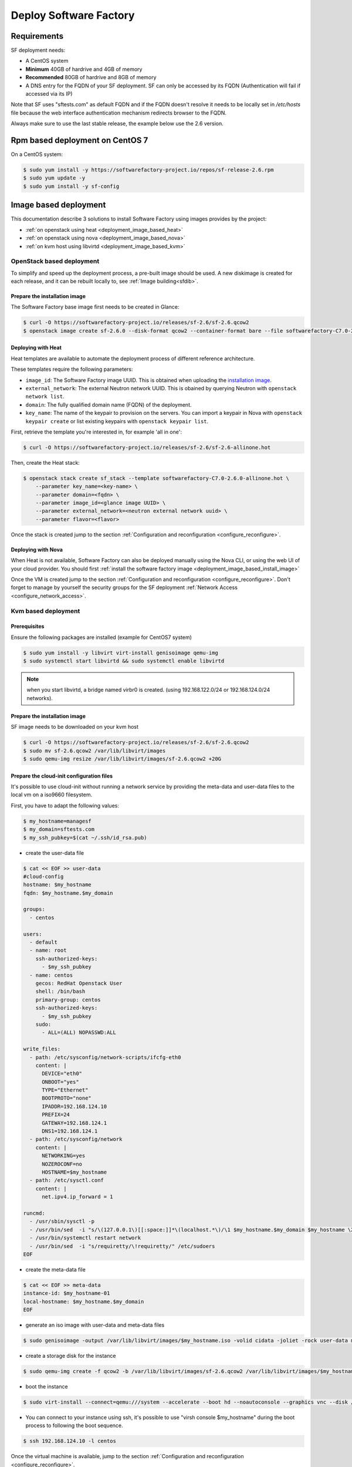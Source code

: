 #######################
Deploy Software Factory
#######################

.. _deployment_requirements:

Requirements
============

SF deployment needs:

* A CentOS system
* **Minimum** 40GB of hardrive and 4GB of memory
* **Recommended** 80GB of hardrive and 8GB of memory
* A DNS entry for the FQDN of your SF deployment. SF can only be accessed by
  its FQDN (Authentication will fail if accessed via its IP)

Note that SF uses "sftests.com" as default FQDN and if the FQDN doesn't resolve
it needs to be locally set in */etc/hosts* file because the web interface
authentication mechanism redirects browser to the FQDN.

Always make sure to use the last stable release, the example below use the 2.6
version.


.. _deployment_rpm_based:

Rpm based deployment on CentOS 7
================================

On a CentOS system:

.. code-block:: bash

  $ sudo yum install -y https://softwarefactory-project.io/repos/sf-release-2.6.rpm
  $ sudo yum update -y
  $ sudo yum install -y sf-config

.. _deployment_image_based:

Image based deployment
======================

This documentation describe 3 solutions to install Software Factory using
images provides by the project:

* :ref:`on openstack using heat <deployment_image_based_heat>`
* :ref:`on openstack using nova <deployment_image_based_nova>`
* :ref:`on kvm host using libvirtd <deployment_image_based_kvm>`

OpenStack based deployment
--------------------------

To simplify and speed up the deployment process, a pre-built image should be used.
A new diskimage is created for each release, and it can be rebuilt locally to,
see :ref:`Image building<sfdib>`.


.. _deployment_image_based_install_image:

Prepare the installation image
..............................

The Software Factory base image first needs to be created in Glance:

.. code-block:: bash

  $ curl -O https://softwarefactory-project.io/releases/sf-2.6/sf-2.6.qcow2
  $ openstack image create sf-2.6.0 --disk-format qcow2 --container-format bare --file softwarefactory-C7.0-2.6.0.img.qcow2

.. _deployment_image_based_heat:

Deploying with Heat
...................

Heat templates are available to automate the deployment process of different reference architecture.

These templates require the following parameters:

* ``image_id``: The Software Factory image UUID. This is obtained when
  uploading the `installation image <Prepare the installation image>`_.
* ``external_network``: The external Neutron network UUID. This is obained by
  querying Neutron with ``openstack network list``.
* ``domain``: The fully qualified domain name (FQDN) of the deployment.
* ``key_name``: The name of the keypair to provision on the servers. You can
  import a keypair in Nova with ``openstack keypair create`` or list existing
  keypairs with ``openstack keypair list``.

First, retrieve the template you're interested in, for example 'all in one':

.. code-block:: bash

 $ curl -O https://softwarefactory-project.io/releases/sf-2.6/sf-2.6-allinone.hot

Then, create the Heat stack:

.. code-block:: bash

  $ openstack stack create sf_stack --template softwarefactory-C7.0-2.6.0-allinone.hot \
      --parameter key_name=<key-name> \
      --parameter domain=<fqdn> \
      --parameter image_id=<glance image UUID> \
      --parameter external_network=<neutron external network uuid> \
      --parameter flavor=<flavor>

Once the stack is created jump to the section :ref:`Configuration and reconfiguration <configure_reconfigure>`.


.. _deployment_image_based_nova:

Deploying with Nova
...................

When Heat is not available, Software Factory can also be deployed manually using the Nova CLI, or
using the web UI of your cloud provider. You should first :ref:`install the software
factory image <deployment_image_based_install_image>`

Once the VM is created jump to the section :ref:`Configuration and reconfiguration <configure_reconfigure>`.
Don't forget to manage by yourself the security groups for the SF deployment :ref:`Network Access <configure_network_access>`.

.. _deployment_image_based_kvm:

Kvm based deployment
--------------------

Prerequisites
.............

Ensure the following packages are installed (example for CentOS7 system)

.. code-block:: bash

  $ sudo yum install -y libvirt virt-install genisoimage qemu-img
  $ sudo systemctl start libvirtd && sudo systemctl enable libvirtd

.. note::

  when you start libvirtd, a bridge named virbr0 is created. (using
  192.168.122.0/24 or 192.168.124.0/24 networks).

Prepare the installation image
..............................

SF image needs to be downloaded on your kvm host

.. code-block:: bash

  $ curl -O https://softwarefactory-project.io/releases/sf-2.6/sf-2.6.qcow2
  $ sudo mv sf-2.6.qcow2 /var/lib/libvirt/images
  $ sudo qemu-img resize /var/lib/libvirt/images/sf-2.6.qcow2 +20G

Prepare the cloud-init configuration files
..........................................

It's possible to use cloud-init without running a network service by providing
the meta-data and user-data files to the local vm on a iso9660 filesystem.

First, you have to adapt the following values:

.. code-block:: bash

  $ my_hostname=managesf
  $ my_domain=sftests.com
  $ my_ssh_pubkey=$(cat ~/.ssh/id_rsa.pub)

* create the user-data file

.. code-block:: bash

  $ cat << EOF >> user-data
  #cloud-config
  hostname: $my_hostname
  fqdn: $my_hostname.$my_domain

  groups:
    - centos

  users:
    - default
    - name: root
      ssh-authorized-keys:
        - $my_ssh_pubkey
    - name: centos
      gecos: RedHat Openstack User
      shell: /bin/bash
      primary-group: centos
      ssh-authorized-keys:
        - $my_ssh_pubkey
      sudo:
        - ALL=(ALL) NOPASSWD:ALL

  write_files:
    - path: /etc/sysconfig/network-scripts/ifcfg-eth0
      content: |
        DEVICE="eth0"
        ONBOOT="yes"
        TYPE="Ethernet"
        BOOTPROTO="none"
        IPADDR=192.168.124.10
        PREFIX=24
        GATEWAY=192.168.124.1
        DNS1=192.168.124.1
    - path: /etc/sysconfig/network
      content: |
        NETWORKING=yes
        NOZEROCONF=no
        HOSTNAME=$my_hostname
    - path: /etc/sysctl.conf
      content: |
        net.ipv4.ip_forward = 1

  runcmd:
    - /usr/sbin/sysctl -p
    - /usr/bin/sed  -i "s/\(127.0.0.1\)[[:space:]]*\(localhost.*\)/\1 $my_hostname.$my_domain $my_hostname \2/" /etc/hosts
    - /usr/bin/systemctl restart network
    - /usr/bin/sed  -i "s/requiretty/\!requiretty/" /etc/sudoers
  EOF

* create the meta-data file

.. code-block:: bash

  $ cat << EOF >> meta-data
  instance-id: $my_hostname-01
  local-hostname: $my_hostname.$my_domain
  EOF

* generate an iso image with user-data and meta-data files

.. code-block:: bash

  $ sudo genisoimage -output /var/lib/libvirt/images/$my_hostname.iso -volid cidata -joliet -rock user-data meta-data

* create a storage disk for the instance

.. code-block:: bash

  $ sudo qemu-img create -f qcow2 -b /var/lib/libvirt/images/sf-2.6.qcow2 /var/lib/libvirt/images/$my_hostname.qcow2

* boot the instance

.. code-block:: bash

  $ sudo virt-install --connect=qemu:///system --accelerate --boot hd --noautoconsole --graphics vnc --disk /var/lib/libvirt/images/$my_hostname.qcow2 --disk path=/var/lib/libvirt/images/$my_hostname.iso,device=cdrom --network bridge=virbr0,model=virtio --os-variant rhel7 --vcpus=4 --cpu host --ram 4096 --name $my_hostname

* You can connect to your instance using ssh, it's possible to use "virsh
  console $my_hostname" during the boot process to following the boot sequence.

.. code-block:: bash

  $ ssh 192.168.124.10 -l centos

Once the virtual machine is available, jump to the section :ref:`Configuration and reconfiguration <configure_reconfigure>`.
